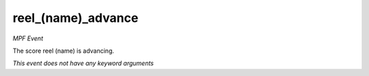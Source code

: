 reel_(name)_advance
===================

*MPF Event*

The score reel (name) is advancing.

*This event does not have any keyword arguments*
